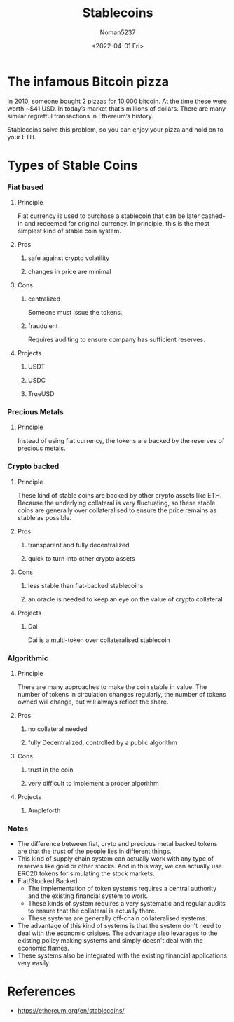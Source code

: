 #+TITLE: Stablecoins
#+AUTHOR: Noman5237
#+DATE: <2022-04-01 Fri> 

* The infamous Bitcoin pizza

In 2010, someone bought 2 pizzas for 10,000 bitcoin. At the time these were worth ~$41 USD.
In today’s market that’s millions of dollars. There are many similar regretful transactions in Ethereum’s history.

Stablecoins solve this problem, so you can enjoy your pizza and hold on to your ETH.

* Types of Stable Coins
*** Fiat based
**** Principle
      Fiat currency is used to purchase a stablecoin that can be later cashed-in and redeemed for original currency.
      In principle, this is the most simplest kind of stable coin system.
**** Pros
***** safe against crypto volatility
***** changes in price are minimal
**** Cons
***** centralized
      Someone must issue the tokens.
***** fraudulent
      Requires auditing to ensure company has sufficient reserves.
**** Projects
***** USDT
***** USDC
***** TrueUSD
*** Precious Metals
**** Principle
      Instead of using fiat currency, the tokens are backed by the reserves of precious metals.
*** Crypto backed 
**** Principle
      These kind of stable coins are backed by other crypto assets like ETH. Because the underlying collateral is very fluctuating,
      so these stable coins are generally over collateralised to ensure the price remains as stable as possible.
**** Pros
***** transparent and fully decentralized
***** quick to turn into other crypto assets
**** Cons
***** less stable than fiat-backed stablecoins 
***** an oracle is needed to keep an eye on the value of crypto collateral
**** Projects
***** Dai
      Dai is a multi-token over collateralised stablecoin
*** Algorithmic
**** Principle
      There are many approaches to make the coin stable in value.
      The number of tokens in circulation changes regularly, the number of tokens owned will change,
      but will always reflect the share. 
**** Pros
***** no collateral needed
***** fully Decentralized, controlled by a public algorithm
**** Cons
***** trust in the coin
***** very difficult to implement a proper algorithm
**** Projects
***** Ampleforth 
*** Notes
      + The difference between fiat, cryto and precious metal backed tokens are that the trust of the people lies in different things.
      + This kind of supply chain system can actually work with any type of reserves like gold or other stocks.
        And in this way, we can actually use ERC20 tokens for simulating the stock markets.
      + Fiat/Stocked Backed
        + The implementation of token systems requires a central authority and the existing financial system to work.
        + These kinds of system requires a very systematic and regular audits to ensure that the collateral is actually there.
        + These systems are generally off-chain collateralised systems.
      + The advantage of this kind of systems is that the system don't need to deal with the economic crisises.
        The advantage also levarages to the existing policy making systems and simply doesn't deal with the economic flames.
      + These systems also be integrated with the existing financial applications very easily.

* 

* References
  + https://ethereum.org/en/stablecoins/
